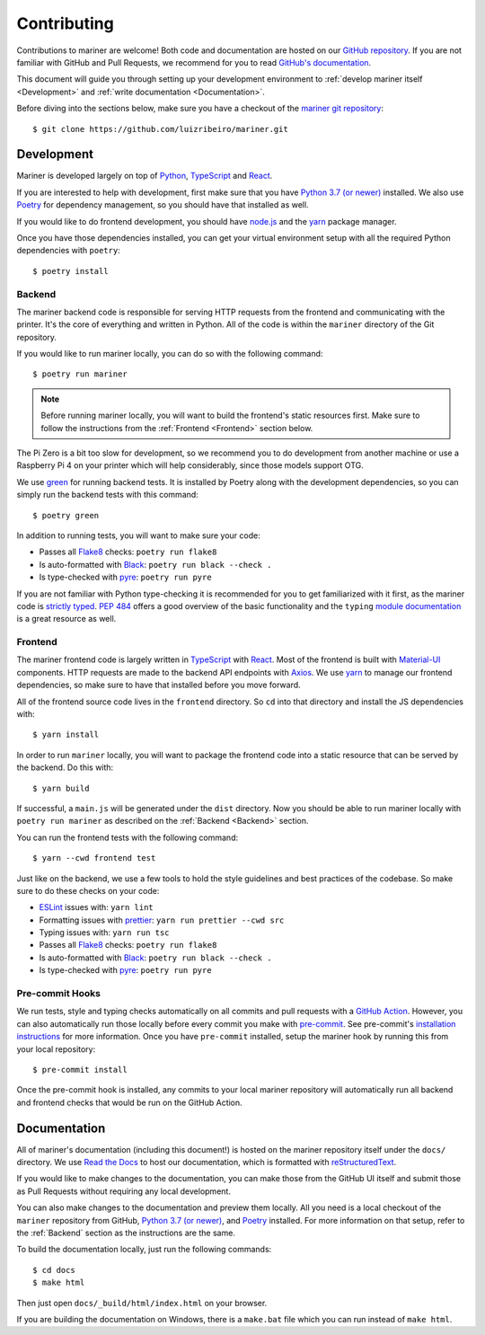 Contributing
============

.. highlight:: bash

Contributions to mariner are welcome! Both code and documentation are hosted on
our `GitHub repository <https://github.com/luizribeiro/mariner>`_.  If you
are not familiar with GitHub and Pull Requests, we recommend for you to read
`GitHub's documentation
<https://docs.github.com/en/github/collaborating-with-pull-requests/proposing-changes-to-your-work-with-pull-requests/about-pull-requests>`_.

This document will guide you through setting up your development environment to
:ref:`develop mariner itself <Development>` and
:ref:`write documentation <Documentation>`.

Before diving into the sections below, make sure you have a checkout of the
`mariner git repository <https://github.com/luizribeiro/mariner>`_::

   $ git clone https://github.com/luizribeiro/mariner.git


Development
-----------

Mariner is developed largely on top of `Python <https://www.python.org/>`_,
`TypeScript <https://www.typescriptlang.org/>`_ and `React
<https://reactjs.org/>`_.

If you are interested to help with development, first make sure that you have
`Python 3.7 (or newer) <https://www.python.org/downloads/>`_ installed. We also
use `Poetry <https://python-poetry.org/>`_ for dependency management, so you
should have that installed as well.

If you would like to do frontend development, you should have `node.js
<https://nodejs.org/en/>`_ and the `yarn
<https://yarnpkg.com/getting-started/install>`__ package manager.

Once you have those dependencies installed, you can get your virtual
environment setup with all the required Python dependencies with ``poetry``::

   $ poetry install


Backend
~~~~~~~

The mariner backend code is responsible for serving HTTP requests from the
frontend and communicating with the printer. It's the core of everything and
written in Python. All of the code is within the ``mariner`` directory of the
Git repository.

If you would like to run mariner locally, you can do so with the following
command::

   $ poetry run mariner

.. note::
   Before running mariner locally, you will want to build the frontend's static
   resources first. Make sure to follow the instructions from the :ref:`Frontend
   <Frontend>` section below.

The Pi Zero is a bit too slow for development, so we recommend you to do
development from another machine or use a Raspberry Pi 4 on your printer
which will help considerably, since those models support OTG.

We use `green <https://github.com/CleanCut/green>`_ for running backend tests.
It is installed by Poetry along with the development dependencies, so you can
simply run the backend tests with this command::

   $ poetry green

In addition to running tests, you will want to make sure your code:

* Passes all `Flake8 <https://flake8.pycqa.org/en/latest/>`_ checks:
  ``poetry run flake8``
* Is auto-formatted with `Black <https://black.readthedocs.io/en/stable/>`_:
  ``poetry run black --check .``
* Is type-checked with `pyre <https://pyre-check.org/>`_: ``poetry run pyre``

If you are not familiar with Python type-checking it is recommended for you to
get familiarized with it first, as the mariner code is `strictly typed
<https://pyre-check.org/docs/types-in-python/#strict-mode>`_. `PEP 484
<https://www.python.org/dev/peps/pep-0484/>`_ offers a good overview of the
basic functionality and the ``typing`` `module documentation
<https://docs.python.org/3/library/typing.html>`_ is a great resource as well.


Frontend
~~~~~~~~

The mariner frontend code is largely written in `TypeScript
<https://www.typescriptlang.org/>`_ with `React <https://reactjs.org/>`_. Most
of the frontend is built with `Material-UI <https://material-ui.com/>`_
components. HTTP requests are made to the backend API endpoints with `Axios
<https://axios-http.com/>`_. We use `yarn
<https://classic.yarnpkg.com/en/docs/install/>`__ to manage our frontend
dependencies, so make sure to have that installed before you move forward.

All of the frontend source code lives in the ``frontend`` directory. So ``cd``
into that directory and install the JS dependencies with::

   $ yarn install

In order to run ``mariner`` locally, you will want to package the frontend code
into a static resource that can be served by the backend. Do this with::

   $ yarn build

If successful, a ``main.js`` will be generated under the ``dist`` directory.
Now you should be able to run mariner locally with ``poetry run mariner`` as
described on the :ref:`Backend <Backend>` section.

You can run the frontend tests with the following command::

   $ yarn --cwd frontend test

Just like on the backend, we use a few tools to hold the style guidelines and
best practices of the codebase. So make sure to do these checks on your code:

* `ESLint <https://eslint.org/>`_ issues with: ``yarn lint``
* Formatting issues with `prettier <https://prettier.io/>`_:
  ``yarn run prettier --cwd src``
* Typing issues with: ``yarn run tsc``

* Passes all `Flake8 <https://flake8.pycqa.org/en/latest/>`_ checks:
  ``poetry run flake8``
* Is auto-formatted with `Black <https://black.readthedocs.io/en/stable/>`_:
  ``poetry run black --check .``
* Is type-checked with `pyre <https://pyre-check.org/>`_: ``poetry run pyre``


Pre-commit Hooks
~~~~~~~~~~~~~~~~

We run tests, style and typing checks automatically on all commits and pull
requests with a `GitHub Action <https://docs.github.com/en/actions>`_. However,
you can also automatically run those locally before every commit you make with
`pre-commit <https://pre-commit.com/>`_. See pre-commit's `installation instructions
<https://pre-commit.com/#installation>`_ for more information. Once you have
``pre-commit`` installed, setup the mariner hook by running this from your local
repository::

   $ pre-commit install

Once the pre-commit hook is installed, any commits to your local mariner
repository will automatically run all backend and frontend checks that would be
run on the GitHub Action.


Documentation
-------------

All of mariner's documentation (including this document!) is hosted on the
mariner repository itself under the ``docs/`` directory. We use `Read the Docs
<https://readthedocs.org/>`_ to host our documentation, which is formatted with
`reStructuredText
<https://www.sphinx-doc.org/en/master/usage/restructuredtext/basics.html>`_.

If you would like to make changes to the documentation, you can make those from
the GitHub UI itself and submit those as Pull Requests without requiring any
local development.

You can also make changes to the documentation and preview them locally. All you
need is a local checkout of the ``mariner`` repository from GitHub, `Python 3.7
(or newer) <https://www.python.org/downloads/>`_, and `Poetry
<https://python-poetry.org/>`_ installed. For more information on that setup,
refer to the :ref:`Backend` section as the instructions are the same.

To build the documentation locally, just run the following commands::

   $ cd docs
   $ make html

Then just open ``docs/_build/html/index.html`` on your browser.

If you are building the documentation on Windows, there is a ``make.bat`` file
which you can run instead of ``make html``.
